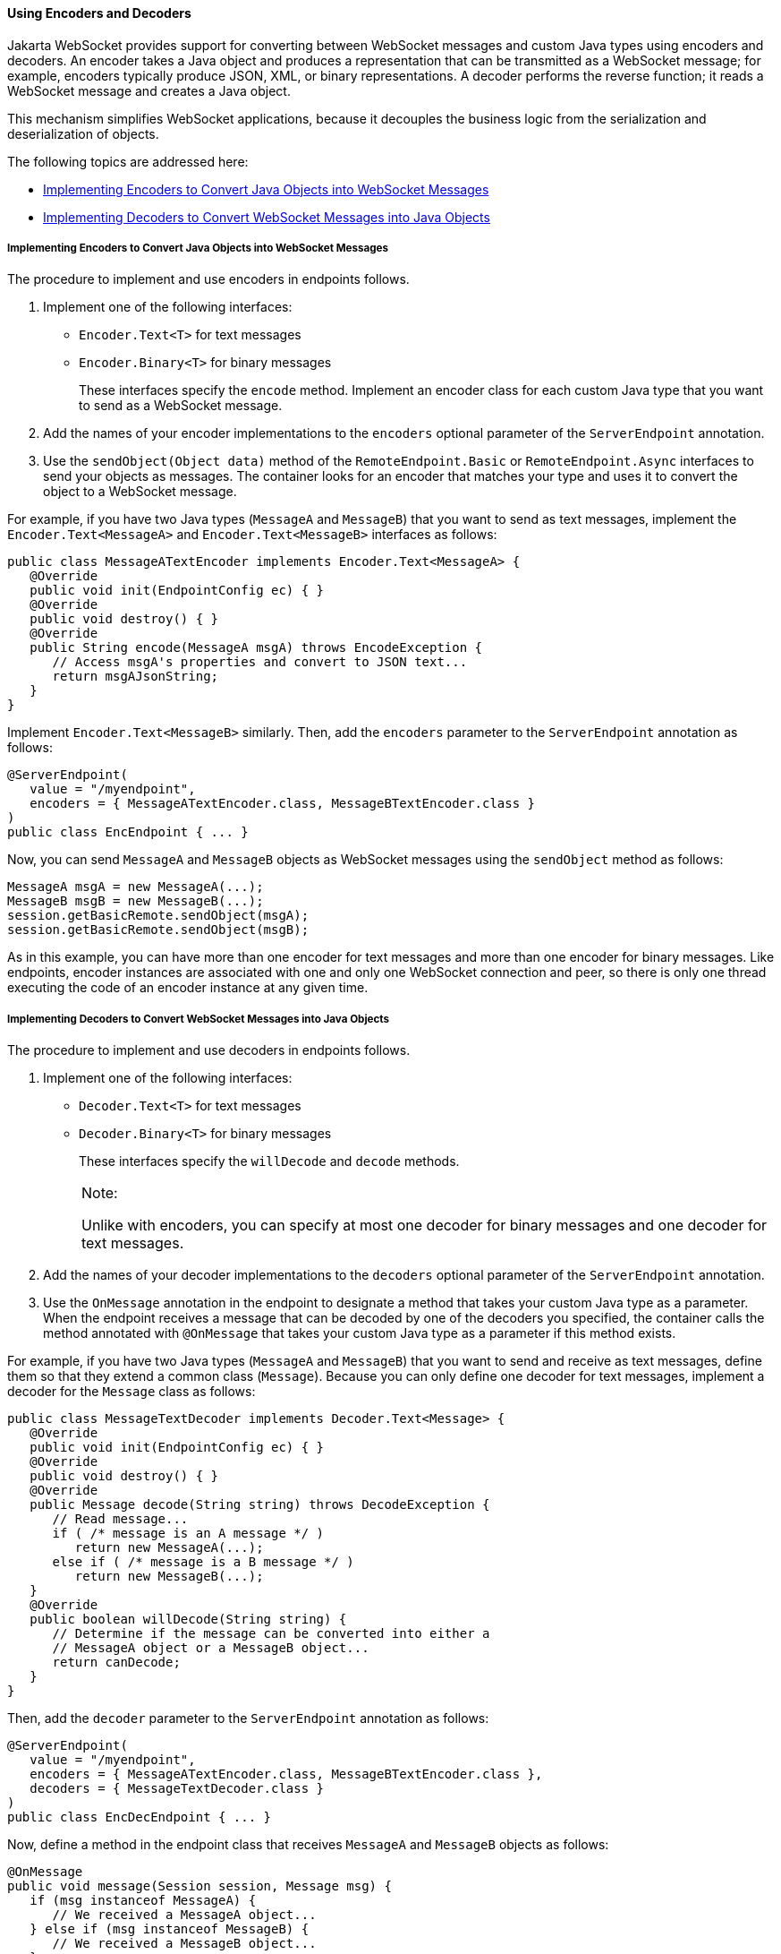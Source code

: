 [[BABGADFG]][[using-encoders-and-decoders]]

==== Using Encoders and Decoders

Jakarta WebSocket provides support for converting between
WebSocket messages and custom Java types using encoders and decoders. An
encoder takes a Java object and produces a representation that can be
transmitted as a WebSocket message; for example, encoders typically
produce JSON, XML, or binary representations. A decoder performs the
reverse function; it reads a WebSocket message and creates a Java
object.

This mechanism simplifies WebSocket applications, because it decouples
the business logic from the serialization and deserialization of
objects.

The following topics are addressed here:

* link:#CIHBIGBI[Implementing Encoders to Convert Java Objects into
WebSocket Messages]
* link:#CIHGDJFG[Implementing Decoders to Convert WebSocket Messages
into Java Objects]

[[CIHBIGBI]][[implementing-encoders-to-convert-java-objects-into-websocket-messages]]

===== Implementing Encoders to Convert Java Objects into WebSocket Messages

The procedure to implement and use encoders in endpoints follows.

1.  Implement one of the following interfaces:
* `Encoder.Text<T>` for text messages
* `Encoder.Binary<T>` for binary messages
+
These interfaces specify the `encode` method. Implement an encoder class
for each custom Java type that you want to send as a WebSocket message.
2.  Add the names of your encoder implementations to the `encoders`
optional parameter of the `ServerEndpoint` annotation.
3.  Use the `sendObject(Object data)` method of the
`RemoteEndpoint.Basic` or `RemoteEndpoint.Async` interfaces to send your
objects as messages. The container looks for an encoder that matches
your type and uses it to convert the object to a WebSocket message.

For example, if you have two Java types (`MessageA` and `MessageB`) that
you want to send as text messages, implement the
`Encoder.Text<MessageA>` and `Encoder.Text<MessageB>` interfaces as
follows:

[source,oac_no_warn]
----
public class MessageATextEncoder implements Encoder.Text<MessageA> {
   @Override
   public void init(EndpointConfig ec) { }
   @Override
   public void destroy() { }
   @Override
   public String encode(MessageA msgA) throws EncodeException {
      // Access msgA's properties and convert to JSON text...
      return msgAJsonString;
   }
}
----

Implement `Encoder.Text<MessageB>` similarly. Then, add the `encoders`
parameter to the `ServerEndpoint` annotation as follows:

[source,oac_no_warn]
----
@ServerEndpoint(
   value = "/myendpoint",
   encoders = { MessageATextEncoder.class, MessageBTextEncoder.class }
)
public class EncEndpoint { ... }
----

Now, you can send `MessageA` and `MessageB` objects as WebSocket
messages using the `sendObject` method as follows:

[source,oac_no_warn]
----
MessageA msgA = new MessageA(...);
MessageB msgB = new MessageB(...);
session.getBasicRemote.sendObject(msgA);
session.getBasicRemote.sendObject(msgB);
----

As in this example, you can have more than one encoder for text messages
and more than one encoder for binary messages. Like endpoints, encoder
instances are associated with one and only one WebSocket connection and
peer, so there is only one thread executing the code of an encoder
instance at any given time.

[[CIHGDJFG]][[implementing-decoders-to-convert-websocket-messages-into-java-objects]]

===== Implementing Decoders to Convert WebSocket Messages into Java Objects

The procedure to implement and use decoders in endpoints follows.

1.  Implement one of the following interfaces:
* `Decoder.Text<T>` for text messages
* `Decoder.Binary<T>` for binary messages
+
These interfaces specify the `willDecode` and `decode` methods.
+

[width="100%",cols="100%",]
|=======================================================================
a|
Note:

Unlike with encoders, you can specify at most one decoder for binary
messages and one decoder for text messages.

|=======================================================================

2.  Add the names of your decoder implementations to the `decoders`
optional parameter of the `ServerEndpoint` annotation.
3.  Use the `OnMessage` annotation in the endpoint to designate a method
that takes your custom Java type as a parameter. When the endpoint
receives a message that can be decoded by one of the decoders you
specified, the container calls the method annotated with `@OnMessage`
that takes your custom Java type as a parameter if this method exists.

For example, if you have two Java types (`MessageA` and `MessageB`) that
you want to send and receive as text messages, define them so that they
extend a common class (`Message`). Because you can only define one
decoder for text messages, implement a decoder for the `Message` class
as follows:

[source,oac_no_warn]
----
public class MessageTextDecoder implements Decoder.Text<Message> {
   @Override
   public void init(EndpointConfig ec) { }
   @Override
   public void destroy() { }
   @Override
   public Message decode(String string) throws DecodeException {
      // Read message...
      if ( /* message is an A message */ )
         return new MessageA(...);
      else if ( /* message is a B message */ )
         return new MessageB(...);
   }
   @Override
   public boolean willDecode(String string) {
      // Determine if the message can be converted into either a
      // MessageA object or a MessageB object...
      return canDecode;
   }
}
----

Then, add the `decoder` parameter to the `ServerEndpoint` annotation as
follows:

[source,oac_no_warn]
----
@ServerEndpoint(
   value = "/myendpoint",
   encoders = { MessageATextEncoder.class, MessageBTextEncoder.class },
   decoders = { MessageTextDecoder.class }
)
public class EncDecEndpoint { ... }
----

Now, define a method in the endpoint class that receives `MessageA` and
`MessageB` objects as follows:

[source,oac_no_warn]
----
@OnMessage
public void message(Session session, Message msg) {
   if (msg instanceof MessageA) {
      // We received a MessageA object...
   } else if (msg instanceof MessageB) {
      // We received a MessageB object...
   }
}
----

Like endpoints, decoder instances are associated with one and only one
WebSocket connection and peer, so there is only one thread executing the
code of a decoder instance at any given time.


